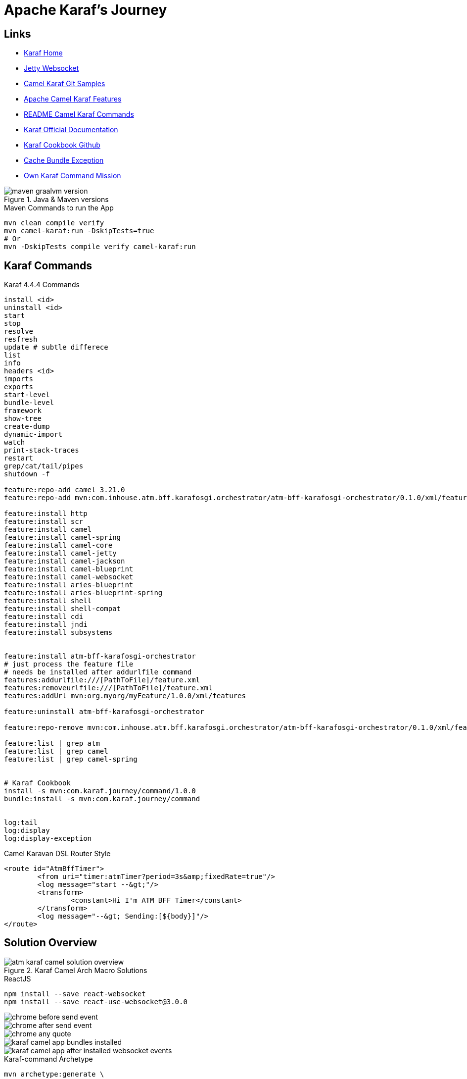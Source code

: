 = Apache Karaf's Journey

== Links

- https://karaf.apache.org/[Karaf Home]
- https://camel.apache.org/components/3.21.x/websocket-component.html[Jetty Websocket]

- https://github.com/apache/camel-karaf-examples[Camel Karaf Git Samples]

- https://camel.apache.org/camel-karaf/3.21.x/components.html[Apache Camel Karaf Features]

- https://github.com/apache/karaf/blob/main/examples/karaf-camel-example/README.md[README Camel Karaf Commands]

- https://karaf.apache.org/manual/latest/[Karaf Official Documentation]

- https://github.com/jgoodyear/ApacheKarafCookbook[Karaf Cookbook Github]

- https://stackoverflow.com/questions/57480441/how-to-fix-org-osgi-framework-bundleexception-unable-to-cache-bundle[Cache Bundle Exception]

- https://icodebythesea.blogspot.com/2011/11/creating-your-own-apache-karaf-console.html[Own Karaf Command Mission]


.Java & Maven versions
image::thumb/images/maven-graalvm-version.png[]

.Maven Commands to run the App
[source,bash]
----
mvn clean compile verify
mvn camel-karaf:run -DskipTests=true
# Or
mvn -DskipTests compile verify camel-karaf:run
----

== Karaf Commands

.Karaf 4.4.4 Commands
[source,bash]
----
install <id>
uninstall <id>
start
stop
resolve
resfresh
update # subtle differece
list
info
headers <id>
imports
exports
start-level
bundle-level
framework
show-tree
create-dump
dynamic-import
watch
print-stack-traces
restart
grep/cat/tail/pipes
shutdown -f

feature:repo-add camel 3.21.0
feature:repo-add mvn:com.inhouse.atm.bff.karafosgi.orchestrator/atm-bff-karafosgi-orchestrator/0.1.0/xml/features

feature:install http
feature:install scr
feature:install camel
feature:install camel-spring
feature:install camel-core
feature:install camel-jetty
feature:install camel-jackson
feature:install camel-blueprint
feature:install camel-websocket
feature:install aries-blueprint
feature:install aries-blueprint-spring
feature:install shell
feature:install shell-compat
feature:install cdi
feature:install jndi
feature:install subsystems


feature:install atm-bff-karafosgi-orchestrator
# just process the feature file
# needs be installed after addurlfile command
features:addurlfile:///[PathToFile]/feature.xml
features:removeurlfile:///[PathToFile]/feature.xml
features:addUrl mvn:org.myorg/myFeature/1.0.0/xml/features

feature:uninstall atm-bff-karafosgi-orchestrator

feature:repo-remove mvn:com.inhouse.atm.bff.karafosgi.orchestrator/atm-bff-karafosgi-orchestrator/0.1.0/xml/features

feature:list | grep atm
feature:list | grep camel
feature:list | grep camel-spring


# Karaf Cookbook
install -s mvn:com.karaf.journey/command/1.0.0
bundle:install -s mvn:com.karaf.journey/command


log:tail
log:display
log:display-exception
----

.Camel Karavan DSL Router Style
[source,xml]
----
<route id="AtmBffTimer">
	<from uri="timer:atmTimer?period=3s&amp;fixedRate=true"/>
	<log message="start --&gt;"/>
	<transform>
		<constant>Hi I'm ATM BFF Timer</constant>
	</transform>
	<log message="--&gt; Sending:[${body}]"/>
</route>
----

== Solution Overview

.Karaf Camel Arch Macro Solutions
image::thumb/images/atm_karaf_camel_solution-overview.png[]

.ReactJS
[source,bash]
----
npm install --save react-websocket
npm install --save react-use-websocket@3.0.0
----

image::thumb/images/chrome_before_send_event.png[]

image::thumb/images/chrome_after_send_event.png[]

image::thumb/images/chrome_any_quote.png[]

image::thumb/images/karaf_camel_app_bundles_installed.png[]

image::thumb/images/karaf_camel_app_after_installed_websocket_events.png[]

.Karaf-command Archetype
[source,bash]
----
mvn archetype:generate \
-DarchetypeGroupId=org.apache.karaf.archetypes \
-DarchetypeArtifactId=karaf-command-archetype \
-DarchetypeVersion=4.4.4 \
-DgroupId=com.your.organization \
-DartifactId=com.your.organization.command \
-Dversion=1.0.0 \
-Dpackage=com.your.organization
----

[source,xml]
----
<plugin>
	<groupId>org.codehaus.mojo</groupId>
	<artifactId>build-helper-maven-plugin</artifactId>
	<executions>
		<execution>
			<id>attach-artifacts</id>
			<phase>package</phase>
			<goals>
				<goal>attach-artifact</goal>
			</goals>
			<configuration>
				<artifacts>
					<artifact>
						<file>target/classes/features.xml</file>
						<type>xml</type>
						<classifier>features</classifier>
					</artifact>
				</artifacts>
			</configuration>
		</execution>
	</executions>
</plugin>
----

=== Deployment Options

* Deployment bundles
. Bundle is jar file with an OSGi-compatible manifest file
* Deployment feature descriptors
* Deployment non-OSGi jars
* Deployment WAR
* Deployment Spring/Blueprint
* Deployment Karaf Archive

To deploy the bundle, you need to know the _groupid_ and _artifactid_ for the bundle, which can be found in the pom.xml file:

.Deploy bundle in Karaf
[source,xml]
----
<groupId>com.your.organization</groupId>
<artifactId>custom-command</artifactId>
----

.Install Bundle using Karaf CLI
[source,bash]
----
install mvn:com.your.organization/custom-command/1.0.0-SNAPSHOT

install mvn:com.hello.karaf/hello-karaf/1.0.0
----


